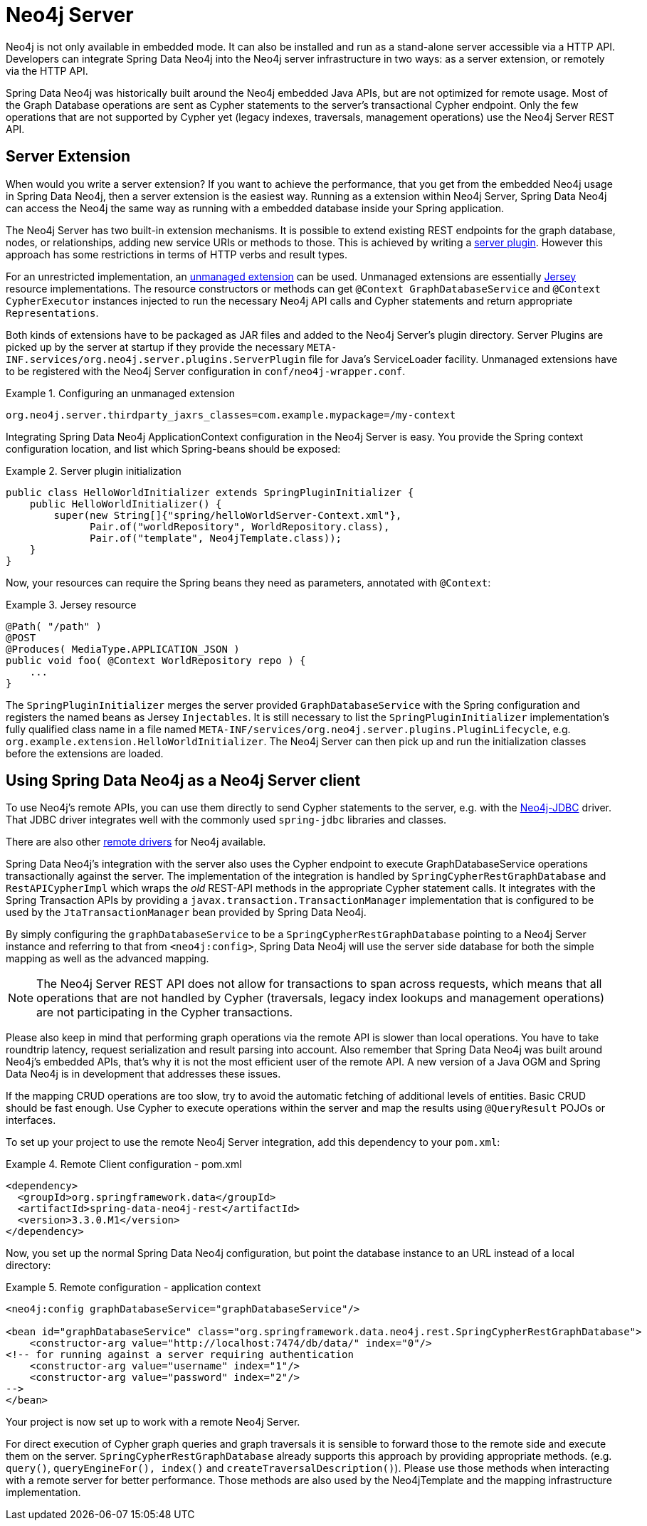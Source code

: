[[reference_neo4j-server]]
= Neo4j Server

Neo4j is not only available in embedded mode. It can also be installed and run as a stand-alone server accessible via a HTTP API.
Developers can integrate Spring Data Neo4j into the Neo4j server infrastructure in two ways: as a server extension, or remotely via the HTTP API.

Spring Data Neo4j was historically built around the Neo4j embedded Java APIs, but are not optimized for remote usage.
 Most of the Graph Database operations are sent as Cypher statements to the server's transactional Cypher endpoint.
 Only the few operations that are not supported by Cypher yet (legacy indexes, traversals, management operations) use the Neo4j Server REST API.

== Server Extension

When would you write a server extension?
 If you want to achieve the performance, that you get from the embedded Neo4j usage in Spring Data Neo4j, then a server extension is the easiest way.
 Running as a extension within Neo4j Server, Spring Data Neo4j can access the Neo4j the same way as running with a embedded database inside your Spring application.

The Neo4j Server has two built-in extension mechanisms. It is possible to extend existing REST endpoints for the graph database, nodes, or relationships, adding new service URIs or methods to those.
 This is achieved by writing a http://neo4j.com/docs/stable/server-plugins.html[server plugin]. However this approach has some restrictions in terms of HTTP verbs and result types.

For an unrestricted implementation, an http://neo4j.com/docs/stable/server-unmanaged-extensions.html[unmanaged extension] can be used. Unmanaged extensions are essentially http://jersey.java.net/[Jersey] resource implementations.
The resource constructors or methods can get `@Context GraphDatabaseService` and `@Context CypherExecutor` instances injected to run the necessary Neo4j API calls and Cypher statements and return appropriate `Representations`.

Both kinds of extensions have to be packaged as JAR files and added to the Neo4j Server's plugin directory. Server Plugins are picked up by the server at startup if they provide the necessary `META-INF.services/org.neo4j.server.plugins.ServerPlugin` file for Java's ServiceLoader facility. Unmanaged extensions have to be registered with the Neo4j Server configuration in `conf/neo4j-wrapper.conf`.

.Configuring an unmanaged extension
====
[source,ini]
----
org.neo4j.server.thirdparty_jaxrs_classes=com.example.mypackage=/my-context
----
====

Integrating Spring Data Neo4j ApplicationContext configuration in the Neo4j Server is easy.
You provide the Spring context configuration location, and list which Spring-beans should be exposed:

.Server plugin initialization
====
[source,java]
----
public class HelloWorldInitializer extends SpringPluginInitializer {
    public HelloWorldInitializer() {
        super(new String[]{"spring/helloWorldServer-Context.xml"},
              Pair.of("worldRepository", WorldRepository.class),
              Pair.of("template", Neo4jTemplate.class));
    }
}
----
====

Now, your resources can require the Spring beans they need as parameters, annotated with `@Context`:

.Jersey resource
====
[source,java]
----
@Path( "/path" )
@POST
@Produces( MediaType.APPLICATION_JSON )
public void foo( @Context WorldRepository repo ) {
    ...
}
----
====

The `SpringPluginInitializer` merges the server provided `GraphDatabaseService` with the Spring configuration and registers the named beans as Jersey `Injectables`.
 It is still necessary to list the `SpringPluginInitializer` implementation's fully qualified class name in a file named `META-INF/services/org.neo4j.server.plugins.PluginLifecycle`, e.g. `org.example.extension.HelloWorldInitializer`.
 The Neo4j Server can then pick up and run the initialization classes before the extensions are loaded.

== Using Spring Data Neo4j as a Neo4j Server client

To use Neo4j's remote APIs, you can use them directly to send Cypher statements to the server, e.g. with the http://neo4j.com/developer/java/#_using_spring_boot_with_jdbc[Neo4j-JDBC] driver.
 That JDBC driver integrates well with the commonly used `spring-jdbc` libraries and classes.

There are also other http://neo4j.com/developer/language-guides[remote drivers] for Neo4j available.

Spring Data Neo4j's integration with the server also uses the Cypher endpoint to execute GraphDatabaseService operations transactionally against the server. 
 The implementation of the integration is handled by `SpringCypherRestGraphDatabase` and `RestAPICypherImpl` which wraps the _old_ REST-API methods in the appropriate Cypher statement calls.
 It integrates with the Spring Transaction APIs by providing a `javax.transaction.TransactionManager` implementation that is configured to be used by the `JtaTransactionManager` bean provided by Spring Data Neo4j.

By simply configuring the `graphDatabaseService` to be a `SpringCypherRestGraphDatabase` pointing to a Neo4j Server instance and referring to that from `<neo4j:config>`, Spring Data Neo4j will use the server side database for both the simple mapping as well as the advanced mapping.

NOTE: The Neo4j Server REST API does not allow for transactions to span across requests, which means that all operations that are not handled by Cypher (traversals, legacy index lookups and management operations) are not participating in the Cypher transactions.

Please also keep in mind that performing graph operations via the remote API is slower than local operations.
 You have to take roundtrip latency, request serialization and result parsing into account.
 Also remember that Spring Data Neo4j was built around Neo4j's embedded APIs, that's why it is not the most efficient user of the remote API.
 A new version of a Java OGM and Spring Data Neo4j is in development that addresses these issues.

If the mapping CRUD operations are too slow, try to avoid the automatic fetching of additional levels of entities.
Basic CRUD should be fast enough.
Use Cypher to execute operations within the server and map the results using `@QueryResult` POJOs or interfaces.

To set up your project to use the remote Neo4j Server integration, add this dependency to your `pom.xml`:

.Remote Client configuration - pom.xml
====
[source,xml]
----
<dependency>
  <groupId>org.springframework.data</groupId>
  <artifactId>spring-data-neo4j-rest</artifactId>
  <version>3.3.0.M1</version>
</dependency>
----
====

Now, you set up the normal Spring Data Neo4j configuration, but point the database instance to an URL instead of a local directory:

.Remote configuration - application context
====
[source,xml]
----
<neo4j:config graphDatabaseService="graphDatabaseService"/>

<bean id="graphDatabaseService" class="org.springframework.data.neo4j.rest.SpringCypherRestGraphDatabase">
    <constructor-arg value="http://localhost:7474/db/data/" index="0"/>
<!-- for running against a server requiring authentication
    <constructor-arg value="username" index="1"/>
    <constructor-arg value="password" index="2"/>
-->
</bean>
----
====

Your project is now set up to work with a remote Neo4j Server.

For direct execution of Cypher graph queries and graph traversals it is sensible to forward those to the remote side and execute them on the server.
 `SpringCypherRestGraphDatabase` already supports this approach by providing appropriate methods. (e.g. `query()`, `queryEngineFor(), index()` and `createTraversalDescription()`).
 Please use those methods when interacting with a remote server for better performance.
 Those methods are also used by the Neo4jTemplate and the mapping infrastructure implementation.


